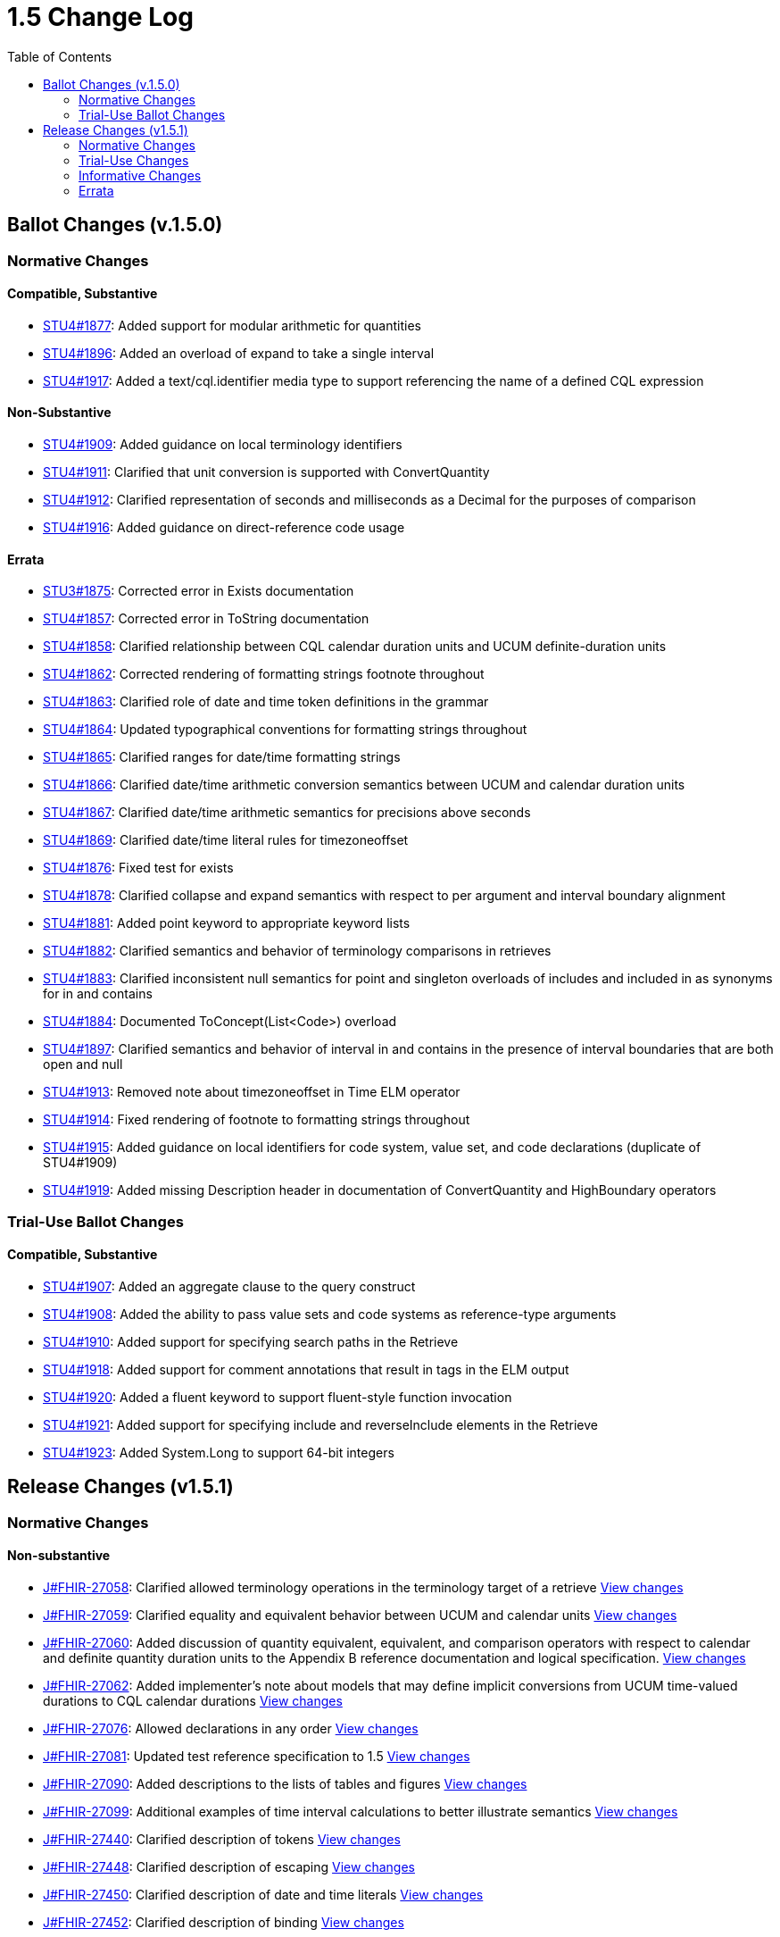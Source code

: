 = 1.5 Change Log
:page-layout: unversioned
:backend: xhtml
:toc:

== Ballot Changes (v.1.5.0)

=== Normative Changes

==== Compatible, Substantive

* http://www.hl7.org/dstucomments/showdetail_comment.cfm?commentid=1877[STU4#1877]: Added support for modular arithmetic for quantities
* http://www.hl7.org/dstucomments/showdetail_comment.cfm?commentid=1896[STU4#1896]: Added an overload of expand to take a single interval
* http://www.hl7.org/dstucomments/showdetail_comment.cfm?commentid=1917[STU4#1917]: Added a text/cql.identifier media type to support referencing the name of a defined CQL expression

==== Non-Substantive

* http://www.hl7.org/dstucomments/showdetail_comment.cfm?commentid=1909[STU4#1909]: Added guidance on local terminology identifiers
* http://www.hl7.org/dstucomments/showdetail_comment.cfm?commentid=1911[STU4#1911]: Clarified that unit conversion is supported with ConvertQuantity
* http://www.hl7.org/dstucomments/showdetail_comment.cfm?commentid=1912[STU4#1912]: Clarified representation of seconds and milliseconds as a Decimal for the purposes of comparison
* http://www.hl7.org/dstucomments/showdetail_comment.cfm?commentid=1916[STU4#1916]: Added guidance on direct-reference code usage

==== Errata

* http://www.hl7.org/dstucomments/showdetail_comment.cfm?commentid=1875[STU3#1875]: Corrected error in Exists documentation
* http://www.hl7.org/dstucomments/showdetail_comment.cfm?commentid=1857[STU4#1857]: Corrected error in ToString documentation
* http://www.hl7.org/dstucomments/showdetail_comment.cfm?commentid=1858[STU4#1858]: Clarified relationship between CQL calendar duration units and UCUM definite-duration units
* http://www.hl7.org/dstucomments/showdetail_comment.cfm?commentid=1862[STU4#1862]: Corrected rendering of formatting strings footnote throughout
* http://www.hl7.org/dstucomments/showdetail_comment.cfm?commentid=1863[STU4#1863]: Clarified role of date and time token definitions in the grammar
* http://www.hl7.org/dstucomments/showdetail_comment.cfm?commentid=1864[STU4#1864]: Updated typographical conventions for formatting strings throughout
* http://www.hl7.org/dstucomments/showdetail_comment.cfm?commentid=1865[STU4#1865]: Clarified ranges for date/time formatting strings
* http://www.hl7.org/dstucomments/showdetail_comment.cfm?commentid=1866[STU4#1866]: Clarified date/time arithmetic conversion semantics between UCUM and calendar duration units
* http://www.hl7.org/dstucomments/showdetail_comment.cfm?commentid=1867[STU4#1867]: Clarified date/time arithmetic semantics for precisions above seconds
* http://www.hl7.org/dstucomments/showdetail_comment.cfm?commentid=1869[STU4#1869]: Clarified date/time literal rules for timezoneoffset
* http://www.hl7.org/dstucomments/showdetail_comment.cfm?commentid=1876[STU4#1876]: Fixed test for exists
* http://www.hl7.org/dstucomments/showdetail_comment.cfm?commentid=1878[STU4#1878]: Clarified collapse and expand semantics with respect to per argument and interval boundary alignment
* http://www.hl7.org/dstucomments/showdetail_comment.cfm?commentid=1881[STU4#1881]: Added point keyword to appropriate keyword lists
* http://www.hl7.org/dstucomments/showdetail_comment.cfm?commentid=1882[STU4#1882]: Clarified semantics and behavior of terminology comparisons in retrieves
* http://www.hl7.org/dstucomments/showdetail_comment.cfm?commentid=1883[STU4#1883]: Clarified inconsistent null semantics for point and singleton overloads of includes and included in as synonyms for in and contains
* http://www.hl7.org/dstucomments/showdetail_comment.cfm?commentid=1884[STU4#1884]: Documented ToConcept(List<Code>) overload
* http://www.hl7.org/dstucomments/showdetail_comment.cfm?commentid=1897[STU4#1897]: Clarified semantics and behavior of interval in and contains in the presence of interval boundaries that are both open and null
* http://www.hl7.org/dstucomments/showdetail_comment.cfm?commentid=1913[STU4#1913]: Removed note about timezoneoffset in Time ELM operator
* http://www.hl7.org/dstucomments/showdetail_comment.cfm?commentid=1914[STU4#1914]: Fixed rendering of footnote to formatting strings throughout
* http://www.hl7.org/dstucomments/showdetail_comment.cfm?commentid=1915[STU4#1915]: Added guidance on local identifiers for code system, value set, and code declarations (duplicate of STU4#1909)
* http://www.hl7.org/dstucomments/showdetail_comment.cfm?commentid=1919[STU4#1919]: Added missing Description header in documentation of ConvertQuantity and HighBoundary operators

=== Trial-Use Ballot Changes

==== Compatible, Substantive

* http://www.hl7.org/dstucomments/showdetail_comment.cfm?commentid=1907[STU4#1907]: Added an aggregate clause to the query construct
* http://www.hl7.org/dstucomments/showdetail_comment.cfm?commentid=1908[STU4#1908]: Added the ability to pass value sets and code systems as reference-type arguments
* http://www.hl7.org/dstucomments/showdetail_comment.cfm?commentid=1910[STU4#1910]: Added support for specifying search paths in the Retrieve
* http://www.hl7.org/dstucomments/showdetail_comment.cfm?commentid=1918[STU4#1918]: Added support for comment annotations that result in tags in the ELM output
* http://www.hl7.org/dstucomments/showdetail_comment.cfm?commentid=1920[STU4#1920]: Added a fluent keyword to support fluent-style function invocation
* http://www.hl7.org/dstucomments/showdetail_comment.cfm?commentid=1921[STU4#1921]: Added support for specifying include and reverseInclude elements in the Retrieve
* http://www.hl7.org/dstucomments/showdetail_comment.cfm?commentid=1923[STU4#1923]: Added System.Long to support 64-bit integers

== Release Changes (v1.5.1)

=== Normative Changes

==== Non-substantive

* https://jira.hl7.org/browse/FHIR-27058[J#FHIR-27058]: Clarified allowed terminology operations in the terminology target of a retrieve https://github.com/HL7/cql/search?q=27058&type=commits[View changes]
* https://jira.hl7.org/browse/FHIR-27059[J#FHIR-27059]: Clarified equality and equivalent behavior between UCUM and calendar units https://github.com/HL7/cql/search?q=adea3ea&type=commits[View changes]
* https://jira.hl7.org/browse/FHIR-27060[J#FHIR-27060]: Added discussion of quantity equivalent, equivalent, and comparison operators with respect to calendar and definite quantity duration units to the Appendix B reference documentation and logical specification. https://github.com/HL7/cql/search?q=27060&type=commits[View changes]
* https://jira.hl7.org/browse/FHIR-27062[J#FHIR-27062]: Added implementer's note about models that may define implicit conversions from UCUM time-valued durations to CQL calendar durations https://github.com/HL7/cql/search?q=27062&type=commits[View changes]
* https://jira.hl7.org/browse/FHIR-27076[J#FHIR-27076]: Allowed declarations in any order https://github.com/HL7/cql/search?q=27076&type=commits[View changes]
* https://jira.hl7.org/browse/FHIR-27081[J#FHIR-27081]: Updated test reference specification to 1.5 https://github.com/HL7/cql/search?q=27081&type=commits[View changes]
* https://jira.hl7.org/browse/FHIR-27090[J#FHIR-27090]: Added descriptions to the lists of tables and figures https://github.com/HL7/cql/search?q=27090&type=commits[View changes]
* https://jira.hl7.org/browse/FHIR-27099[J#FHIR-27099]: Additional examples of time interval calculations to better illustrate semantics https://github.com/HL7/cql/search?q=27099&type=commits[View changes]
* https://jira.hl7.org/browse/FHIR-27440[J#FHIR-27440]: Clarified description of tokens https://github.com/HL7/cql/search?q=27440&type=commits[View changes]
* https://jira.hl7.org/browse/FHIR-27448[J#FHIR-27448]: Clarified description of escaping https://github.com/HL7/cql/search?q=27448&type=commits[View changes]
* https://jira.hl7.org/browse/FHIR-27450[J#FHIR-27450]: Clarified description of date and time literals https://github.com/HL7/cql/search?q=27450&type=commits[View changes]
* https://jira.hl7.org/browse/FHIR-27452[J#FHIR-27452]: Clarified description of binding https://github.com/HL7/cql/search?q=27452&type=commits[View changes]
* https://jira.hl7.org/browse/FHIR-27453[J#FHIR-27453]: Clarified description of value set names https://github.com/HL7/cql/search?q=27453&type=commits[View changes]
* https://jira.hl7.org/browse/FHIR-27454[J#FHIR-27454]: Clarified description of code systems https://github.com/HL7/cql/search?q=27454&type=commits[View changes]
* https://jira.hl7.org/browse/FHIR-27455[J#FHIR-27455]: Clarified description of structured value selector semantics https://github.com/HL7/cql/search?q=27455&type=commits[View changes]
* https://jira.hl7.org/browse/FHIR-27456[J#FHIR-27456]: Clarified description of point from semantics https://github.com/HL7/cql/search?q=27456&type=commits[View changes]
* https://jira.hl7.org/browse/FHIR-27457[J#FHIR-27457]: Clarified return types in Table 2-H https://github.com/HL7/cql/search?q=27457&type=commits[View changes]
* https://jira.hl7.org/browse/FHIR-27458[J#FHIR-27458]: Clarified description of duration units https://github.com/HL7/cql/search?q=27458&type=commits[View changes]
* https://jira.hl7.org/browse/FHIR-27459[J#FHIR-27459]: Clarified description of calendar semantics https://github.com/HL7/cql/search?q=27459&type=commits[View changes]
* https://jira.hl7.org/browse/FHIR-27461[J#FHIR-27461]: Clarified description of calendar months https://github.com/HL7/cql/search?q=27461&type=commits[View changes]
* https://jira.hl7.org/browse/FHIR-27466[J#FHIR-27466]: Clarified description of quoted identifiers https://github.com/HL7/cql/search?q=27466&type=commits[View changes]
* https://jira.hl7.org/browse/FHIR-27467[J#FHIR-27467]: Clarified description or return clause https://github.com/HL7/cql/search?q=27467&type=commits[View changes]
* https://jira.hl7.org/browse/FHIR-27468[J#FHIR-27468]: Clarified description of sort clause https://github.com/HL7/cql/search?q=27468&type=commits[View changes]
* https://jira.hl7.org/browse/FHIR-27469[J#FHIR-27469]: Added reference to Arithmetic Operators section https://github.com/HL7/cql/search?q=27469&type=commits[View changes]
* https://jira.hl7.org/browse/FHIR-27488[J#FHIR-27488]: Clarified library containership semantics https://github.com/HL7/cql/search?q=27488&type=commits[View changes]
* https://jira.hl7.org/browse/FHIR-27489[J#FHIR-27489]: Clarified context definition scope https://github.com/HL7/cql/search?q=27489&type=commits[View changes]
* https://jira.hl7.org/browse/FHIR-27490[J#FHIR-27490]: Clarified description of function definitions https://github.com/HL7/cql/search?q=27490&type=commits[View changes]
* https://jira.hl7.org/browse/FHIR-27503[J#FHIR-27503]: Clarified description of expression semantics https://github.com/HL7/cql/search?q=27503&type=commits[View changes]
* https://jira.hl7.org/browse/FHIR-27505[J#FHIR-27505]: Document justification for called syntax https://github.com/HL7/cql/search?q=27505&type=commits[View changes]
* https://jira.hl7.org/browse/FHIR-27508[J#FHIR-27508]: Clarified description of context declaration https://github.com/HL7/cql/search?q=27508&type=commits[View changes]
* https://jira.hl7.org/browse/FHIR-27510[J#FHIR-27510]: Added links to and definition of symbols introduced in the retrieve terminology discussion. https://github.com/HL7/cql/search?q=27510&type=commits[View changes]
* https://jira.hl7.org/browse/FHIR-27511[J#FHIR-27511]: Improved documentation of retrieve evaluation semantics https://github.com/HL7/cql/search?q=27511&type=commits[View changes]
* https://jira.hl7.org/browse/FHIR-27512[J#FHIR-27512]: Clarified best practice for context declarations and cross-context expression references https://github.com/HL7/cql/search?q=27512&type=commits[View changes]
* https://jira.hl7.org/browse/FHIR-27513[J#FHIR-27513]: Clarified retrieve expression documentation https://github.com/HL7/cql/search?q=27513&type=commits[View changes]
* https://jira.hl7.org/browse/FHIR-27515[J#FHIR-27515]: Clarified description of null comparison semantics https://github.com/HL7/cql/search?q=27515&type=commits[View changes]
* https://jira.hl7.org/browse/FHIR-27516[J#FHIR-27516]: Clarified description of distinct semantics https://github.com/HL7/cql/search?q=27516&type=commits[View changes]
* https://jira.hl7.org/browse/FHIR-27517[J#FHIR-27517]: Clarified description of unsorted semantics https://github.com/HL7/cql/search?q=27517&type=commits[View changes]
* https://jira.hl7.org/browse/FHIR-27518[J#FHIR-27518]: Clarified null sorting behavior documentation https://github.com/HL7/cql/search?q=27518&type=commits[View changes]
* https://jira.hl7.org/browse/FHIR-27520[J#FHIR-27520]: Added reference to Timing Relationships discussion https://github.com/HL7/cql/search?q=27520&type=commits[View changes]
* https://jira.hl7.org/browse/FHIR-27943[J#FHIR-27943]: Clarify decimal precision implementation expectations https://github.com/HL7/cql/search?q=27943&type=commits[View changes]
* https://jira.hl7.org/browse/FHIR-28072[J#FHIR-28072]: Same as 27060 https://github.com/HL7/cql/search?q=e5074be&type=commits[View changes]
* https://jira.hl7.org/browse/FHIR-28074[J#FHIR-28074]: Clarified decimal comparison semantics https://github.com/HL7/cql/search?q=48d8635&type=commits[View changes]
* https://jira.hl7.org/browse/FHIR-28113[J#FHIR-28113]: Clarified timezone offset normalization behavior for date extractors https://github.com/HL7/cql/search?q=28113&type=commits[View changes]

=== Trial-Use Changes

==== Non-substantive

* https://jira.hl7.org/browse/FHIR-27067[J#FHIR-27067]: Changed text for multi-line comments to not use the @@ delimiter https://github.com/HL7/cql/search?q=27067&type=commits[View changes]
* https://jira.hl7.org/browse/FHIR-27073[J#FHIR-27073]: Simplified and expanded aggregate clause discussion https://github.com/HL7/cql/search?q=27073&type=commits[View changes]
* https://jira.hl7.org/browse/FHIR-27074[J#FHIR-27074]: Expanded documentation of the aggregate clause https://github.com/HL7/cql/search?q=27074&type=commits[View changes]
* https://jira.hl7.org/browse/FHIR-27075[J#FHIR-27075]: Clarified documentation of multiple-argument fluent functions https://github.com/HL7/cql/search?q=27075&type=commits[View changes]
* https://jira.hl7.org/browse/FHIR-27077[J#FHIR-27077]: Expanded search path documentation https://github.com/HL7/cql/search?q=27077&type=commits[View changes]
* https://jira.hl7.org/browse/FHIR-27078[J#FHIR-27078]: Clarified that search parameter elements are Trial-Use https://github.com/HL7/cql/search?q=655b234&type=commits[View changes]
* https://jira.hl7.org/browse/FHIR-27079[J#FHIR-27079]: Clarified that include and reverseInclude are Trial-Use https://github.com/HL7/cql/search?q=655b234&type=commits[View changes]
* https://jira.hl7.org/browse/FHIR-27102[J#FHIR-27102]: Expanded documentation of fluent functions https://github.com/HL7/cql/search?q=27102&type=commits[View changes]

=== Informative Changes

==== Non-substantive

* https://jira.hl7.org/browse/FHIR-27080[J#FHIR-27080]: Clarified trial-use vs normative changes in the change log https://github.com/HL7/cql/search?q=27080&type=commits[View changes]
* https://jira.hl7.org/browse/FHIR-27439[J#FHIR-27439]: Updated reference implementation references https://github.com/HL7/cql/search?q=27439&type=commits[View changes]
* https://jira.hl7.org/browse/FHIR-27441[J#FHIR-27441]: Clarified description of expressions https://github.com/HL7/cql/search?q=27441&type=commits[View changes]
* https://jira.hl7.org/browse/FHIR-27442[J#FHIR-27442]: Clarified description of organization https://github.com/HL7/cql/search?q=27442&type=commits[View changes]
* https://jira.hl7.org/browse/FHIR-27444[J#FHIR-27444]: Clarified description of clauses https://github.com/HL7/cql/search?q=c2139a4&type=commits[View changes]
* https://jira.hl7.org/browse/FHIR-27445[J#FHIR-27445]: Clarified description of meaningful https://github.com/HL7/cql/search?q=27445&type=commits[View changes]
* https://jira.hl7.org/browse/FHIR-27446[J#FHIR-27446]: Added references to Comparison and Logical operators https://github.com/HL7/cql/search?q=27446&type=commits[View changes]
* https://jira.hl7.org/browse/FHIR-27447[J#FHIR-27447]: Added references to Arithmetic operators https://github.com/HL7/cql/search?q=27447&type=commits[View changes]
* https://jira.hl7.org/browse/FHIR-27465[J#FHIR-27465]: Clarified description of terminology example https://github.com/HL7/cql/search?q=27465&type=commits[View changes]
* https://jira.hl7.org/browse/FHIR-27473[J#FHIR-27473]: Added libraryId and libraryVersion to error annotation information https://github.com/HL7/cql/search?q=b0dbd73&type=commits[View changes]
* https://jira.hl7.org/browse/FHIR-27476[J#FHIR-27476]: Improved image resolution of Figure 1-A https://github.com/HL7/cql/search?q=27476&type=commits[View changes]
* https://jira.hl7.org/browse/FHIR-27479[J#FHIR-27479]: Documented community adoption and added language capabilities listing https://github.com/HL7/cql/search?q=27479&type=commits[View changes]
* https://jira.hl7.org/browse/FHIR-27480[J#FHIR-27480]: Added captions for tables and figures throughout https://github.com/HL7/cql/search?q=27480&type=commits[View changes]
* https://jira.hl7.org/browse/FHIR-27482[J#FHIR-27482]: Improved quality of Figure 1-A https://github.com/HL7/cql/search?q=f18392f&type=commits[View changes]
* https://jira.hl7.org/browse/FHIR-27484[J#FHIR-27484]: Clarified documentation of target scope https://github.com/HL7/cql/search?q=27484&type=commits[View changes]
* https://jira.hl7.org/browse/FHIR-27485[J#FHIR-27485]: Added missing link to HQMF specification https://github.com/HL7/cql/search?q=27485&type=commits[View changes]
* https://jira.hl7.org/browse/FHIR-27486[J#FHIR-27486]: Added description of ANTLR4 https://github.com/HL7/cql/search?q=27486&type=commits[View changes]
* https://jira.hl7.org/browse/FHIR-27487[J#FHIR-27487]: Added missing links to referenced specifications https://github.com/HL7/cql/search?q=27487&type=commits[View changes]
* https://jira.hl7.org/browse/FHIR-27492[J#FHIR-27492]: Added example data model with version https://github.com/HL7/cql/search?q=27492&type=commits[View changes]
* https://jira.hl7.org/browse/FHIR-27494[J#FHIR-27494]: Clarified description of terminology example https://github.com/HL7/cql/search?q=27494&type=commits[View changes]
* https://jira.hl7.org/browse/FHIR-27495[J#FHIR-27495]: Clarified reference to QUICK and QI-Core https://github.com/HL7/cql/search?q=27495&type=commits[View changes]
* https://jira.hl7.org/browse/FHIR-27496[J#FHIR-27496]: Clarified documentation of target domain https://github.com/HL7/cql/search?q=27496&type=commits[View changes]
* https://jira.hl7.org/browse/FHIR-27497[J#FHIR-27497]: Clarified documentation of architectural layers https://github.com/HL7/cql/search?q=27497&type=commits[View changes]
* https://jira.hl7.org/browse/FHIR-27498[J#FHIR-27498]: Improved content and documentation of Figure 1-B https://github.com/HL7/cql/search?q=27498&type=commits[View changes]
* https://jira.hl7.org/browse/FHIR-27499[J#FHIR-27499]: Improved documentation of justification for ELM https://github.com/HL7/cql/search?q=27499&type=commits[View changes]
* https://jira.hl7.org/browse/FHIR-27500[J#FHIR-27500]: Clarified justification for parentheses https://github.com/HL7/cql/search?q=27500&type=commits[View changes]
* https://jira.hl7.org/browse/FHIR-27502[J#FHIR-27502]: Clarified documentation of language background https://github.com/HL7/cql/search?q=27502&type=commits[View changes]
* https://jira.hl7.org/browse/FHIR-27504[J#FHIR-27504]: Clarified documentation of include declarations https://github.com/HL7/cql/search?q=27504&type=commits[View changes]
* https://jira.hl7.org/browse/FHIR-27507[J#FHIR-27507]: Added reference to Terminology operators https://github.com/HL7/cql/search?q=27507&type=commits[View changes]
* https://jira.hl7.org/browse/FHIR-27509[J#FHIR-27509]: Added a diagram to more clearly illustrate the notion of contexts https://github.com/HL7/cql/search?q=27059&type=commits[View changes]
* https://jira.hl7.org/browse/FHIR-27514[J#FHIR-27514]: Added syntax diagrams as an Appendix and linked throughout https://github.com/HL7/cql/search?q=27514&type=commits[View changes]
* https://jira.hl7.org/browse/FHIR-27519[J#FHIR-27519]: Added simple patient information model to illustrate example queries https://github.com/HL7/cql/search?q=27519&type=commits[View changes]
* https://jira.hl7.org/browse/FHIR-27522[J#FHIR-27522]: Added use of quoted-identifiers to examples throughout https://github.com/HL7/cql/search?q=27522&type=commits[View changes]
* https://jira.hl7.org/browse/FHIR-27894[J#FHIR-27894]: Added target attributes to support additional mapping capabilities in model info https://github.com/HL7/cql/search?q=27894&type=commits[View changes]

=== Errata

* https://jira.hl7.org/browse/FHIR-27061[J#FHIR-27061]: Same as 28438 https://github.com/HL7/cql/search?q=f2e7fb2&type=commits[View changes]
* https://jira.hl7.org/browse/FHIR-27063[J#FHIR-27063]: Corrected examples of "last day of month" behavior for date arithmetic https://github.com/HL7/cql/search?q=39ca51e&type=commits[View changes]
* https://jira.hl7.org/browse/FHIR-27064[J#FHIR-27064]: Fixed spelling https://github.com/HL7/cql/search?q=27064&type=commits[View changes]
* https://jira.hl7.org/browse/FHIR-27068[J#FHIR-27068]: Corrected example https://github.com/HL7/cql/search?q=27068&type=commits[View changes]
* https://jira.hl7.org/browse/FHIR-27070[J#FHIR-27070]: Updated references to initial patient population to initial population throughout https://github.com/HL7/cql/search?q=27070&type=commits[View changes]
* https://jira.hl7.org/browse/FHIR-27100[J#FHIR-27100]: Corrected inconsistent timezone offset range https://github.com/HL7/cql/search?q=27100&type=commits[View changes]
* https://jira.hl7.org/browse/FHIR-27443[J#FHIR-27443]: Fixed comma https://github.com/HL7/cql/search?q=27443&type=commits[View changes]
* https://jira.hl7.org/browse/FHIR-27449[J#FHIR-27449]: Fixed spelling https://github.com/HL7/cql/search?q=27449&type=commits[View changes]
* https://jira.hl7.org/browse/FHIR-27451[J#FHIR-27451]: Fixed spelling https://github.com/HL7/cql/search?q=27451&type=commits[View changes]
* https://jira.hl7.org/browse/FHIR-27460[J#FHIR-27460]: Fixed spelling https://github.com/HL7/cql/search?q=27460&type=commits[View changes]
* https://jira.hl7.org/browse/FHIR-27463[J#FHIR-27463]: Fixed spelling https://github.com/HL7/cql/search?q=27463&type=commits[View changes]
* https://jira.hl7.org/browse/FHIR-27464[J#FHIR-27464]: Fixed spelling https://github.com/HL7/cql/search?q=27464&type=commits[View changes]
* https://jira.hl7.org/browse/FHIR-27470[J#FHIR-27470]: Fixed spelling https://github.com/HL7/cql/search?q=27470&type=commits[View changes]
* https://jira.hl7.org/browse/FHIR-27471[J#FHIR-27471]: Fixed formatting https://github.com/HL7/cql/search?q=27471&type=commits[View changes]
* https://jira.hl7.org/browse/FHIR-27472[J#FHIR-27472]: Fixed formatting https://github.com/HL7/cql/search?q=27472&type=commits[View changes]
* https://jira.hl7.org/browse/FHIR-27475[J#FHIR-27475]: Fixed hyperlinks https://github.com/HL7/cql/search?q=27475&type=commits[View changes]
* https://jira.hl7.org/browse/FHIR-27477[J#FHIR-27477]: Fixed section reference https://github.com/HL7/cql/search?q=27477&type=commits[View changes]
* https://jira.hl7.org/browse/FHIR-27478[J#FHIR-27478]: Corrected chapter reference https://github.com/HL7/cql/search?q=27478&type=commits[View changes]
* https://jira.hl7.org/browse/FHIR-27481[J#FHIR-27481]: Added references to Table 1-A https://github.com/HL7/cql/search?q=27481&type=commits[View changes]
* https://jira.hl7.org/browse/FHIR-27483[J#FHIR-27483]: Fixed typo https://github.com/HL7/cql/search?q=27483&type=commits[View changes]
* https://jira.hl7.org/browse/FHIR-27493[J#FHIR-27493]: Fixed spelling https://github.com/HL7/cql/search?q=27493&type=commits[View changes]
* https://jira.hl7.org/browse/FHIR-27506[J#FHIR-27506]: Fixed spelling https://github.com/HL7/cql/search?q=27506&type=commits[View changes]
* https://jira.hl7.org/browse/FHIR-27521[J#FHIR-27521]: Fixed spelling https://github.com/HL7/cql/search?q=27521&type=commits[View changes]
* https://jira.hl7.org/browse/FHIR-27523[J#FHIR-27523]: Fixed spelling https://github.com/HL7/cql/search?q=27523&type=commits[View changes]
* https://jira.hl7.org/browse/FHIR-27524[J#FHIR-27524]: Fixed spelling https://github.com/HL7/cql/search?q=27524&type=commits[View changes]
* https://jira.hl7.org/browse/FHIR-27525[J#FHIR-27525]: Fixed spelling https://github.com/HL7/cql/search?q=27525&type=commits[View changes]
* https://jira.hl7.org/browse/FHIR-27526[J#FHIR-27526]: Fixed spelling https://github.com/HL7/cql/search?q=27526&type=commits[View changes]
* https://jira.hl7.org/browse/FHIR-27527[J#FHIR-27527]: Fixed capitalization https://github.com/HL7/cql/search?q=27527&type=commits[View changes]
* https://jira.hl7.org/browse/FHIR-27528[J#FHIR-27528]: Fixed spelling https://github.com/HL7/cql/search?q=27528&type=commits[View changes]
* https://jira.hl7.org/browse/FHIR-27529[J#FHIR-27529]: Fixed spelling https://github.com/HL7/cql/search?q=27529&type=commits[View changes]
* https://jira.hl7.org/browse/FHIR-27530[J#FHIR-27530]: Fixed spelling https://github.com/HL7/cql/search?q=27530&type=commits[View changes]
* https://jira.hl7.org/browse/FHIR-27531[J#FHIR-27531]: Fixed spelling https://github.com/HL7/cql/search?q=27531&type=commits[View changes]
* https://jira.hl7.org/browse/FHIR-28438[J#FHIR-28438]: Aligned with FHIRPath to consider calendar durations above weeks, rather than above seconds, uncomparable with definite-time duration https://github.com/HL7/cql/search?q=f2e7fb2&type=commits[View changes]
* https://jira.hl7.org/browse/FHIR-29552[J#FHIR-29552]: Provided example of access to interval properties https://github.com/HL7/cql/search?q=29552&type=commits[View changes]
* https://jira.hl7.org/browse/FHIR-29931[J#FHIR-29931]: Corrected media types for cql.identifier and cql.expression to cql-identifier and cql-expression based on IANA feedback https://github.com/HL7/cql/search?q=29931&type=commits[View changes]
* https://jira.hl7.org/browse/FHIR-29932[J#FHIR-29932]: Fixed backwards compatibility for TimezoneFrom https://github.com/HL7/cql/search?q=29932&type=commits[View changes]
* https://jira.hl7.org/browse/FHIR-29934[J#FHIR-29934]: Corrected type of target attribute in model info https://github.com/HL7/cql/search?q=29934&type=commits[View changes]
